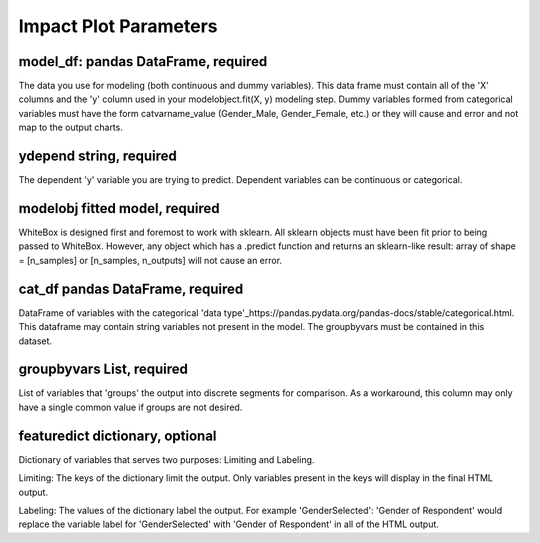 .. -*- mode: rst -*-

Impact Plot Parameters
======================

model_df: pandas DataFrame, required
------------
The data you use for modeling (both continuous and dummy variables). This data frame must contain all of the 'X' columns and the 'y' column used in your modelobject.fit(X, y) modeling step. Dummy variables formed from categorical variables must have the form catvarname_value (Gender_Male, Gender_Female, etc.) or they will cause and error and not map to the output charts. 

ydepend string, required
------------
The dependent 'y' variable you are trying to predict. Dependent variables can be continuous or categorical. 

modelobj fitted model, required
------------
WhiteBox is designed first and foremost to work with sklearn. All sklearn objects must have been fit prior to being passed to WhiteBox.  However, any object which has a .predict function and returns an sklearn-like result: array of shape = [n_samples] or [n_samples, n_outputs] will not cause an error. 

cat_df pandas DataFrame, required
------------
DataFrame of variables with the categorical 'data type'_https://pandas.pydata.org/pandas-docs/stable/categorical.html. This dataframe may contain string variables not present in the model. The groupbyvars must be contained in this dataset. 

groupbyvars List, required
------------

List of variables that 'groups' the output into discrete segments for comparison. As a workaround, this column may only have a single common value if groups are not desired. 

featuredict dictionary, optional
------------

Dictionary of variables that serves two purposes: Limiting and Labeling. 

Limiting: The keys of the dictionary limit the output. Only variables present in the keys will display in the final HTML output. 

Labeling: The values of the dictionary label the output. For example 'GenderSelected': 'Gender of Respondent' would replace the variable label for 'GenderSelected' with 'Gender of Respondent' in all of the HTML output. 
